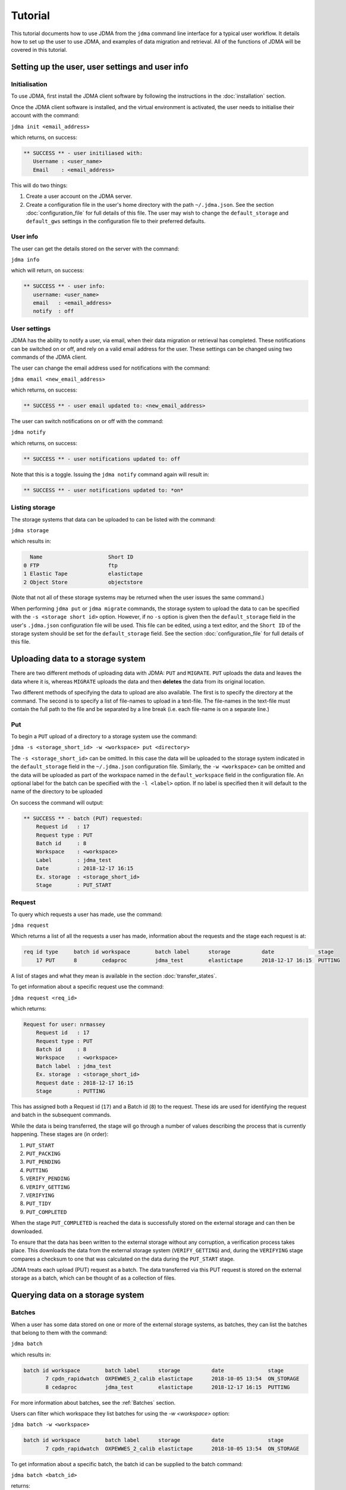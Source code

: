 Tutorial
========

This tutorial documents how to use JDMA from the ``jdma`` command line interface
for a typical user workflow.  It details how to set up the user to use JDMA,
and examples of data migration and retrieval.  All of the functions of JDMA will
be covered in this tutorial.

Setting up the user, user settings and user info
------------------------------------------------

Initialisation
^^^^^^^^^^^^^^

To use JDMA, first install the JDMA client software by following the instructions
in the :doc:`installation` section.

Once the JDMA client software is installed, and the virtual environment is
activated, the user needs to initialise their account with the command:

``jdma init <email_address>``

which returns, on success:

.. code-block:: none

   ** SUCCESS ** - user initiliased with:
      Username : <user_name>
      Email    : <email_address>

This will do two things:

1. Create a user account on the JDMA server.
2. Create a configuration file in the user's home directory with the path
   ``~/.jdma.json``.  See the section :doc:`configuration_file` for full
   details of this file.  The user may wish to change the ``default_storage``
   and ``default_gws`` settings in the configuration file to their preferred
   defaults.

User info
^^^^^^^^^

The user can get the details stored on the server with the command:

``jdma info``

which will return, on success:

.. code-block:: none

   ** SUCCESS ** - user info:
      username: <user_name>
      email   : <email_address>
      notify  : off

User settings
^^^^^^^^^^^^^

JDMA has the ability to notify a user, via email, when their data migration or
retrieval has completed.  These notifications can be switched on or off, and
rely on a valid email address for the user.  These settings can be changed using
two commands of the JDMA client.

The user can change the email address used for notifications with the command:

``jdma email <new_email_address>``

which returns, on success:

.. code-block:: none

   ** SUCCESS ** - user email updated to: <new_email_address>

The user can switch notifications on or off with the command:

``jdma notify``

which returns, on success:

.. code-block:: none

   ** SUCCESS ** - user notifications updated to: off

Note that this is a toggle.  Issuing the ``jdma notify`` command again will
result in:

.. code-block:: none

   ** SUCCESS ** - user notifications updated to: *on*

Listing storage
^^^^^^^^^^^^^^^

The storage systems that data can be uploaded to can be listed with the command:

``jdma storage``

which results in:

.. code-block:: none

     Name                     Short ID
   0 FTP                      ftp
   1 Elastic Tape             elastictape
   2 Object Store             objectstore

(Note that not all of these storage systems may be returned when the user
issues the same command.)

When performing ``jdma put`` or ``jdma migrate`` commands, the storage system to
upload the data to can be specified with the ``-s <storage short id>`` option.
However, if no ``-s`` option is given then the ``default_storage`` field in the
user's ``.jdma.json`` configuration file will be used.  This file can be edited,
using a text editor, and the ``Short ID`` of the storage system should be set
for the ``default_storage`` field.  See the section :doc:`configuration_file`
for full details of this file.

Uploading data to a storage system
----------------------------------

There are two different methods of uploading data with JDMA: ``PUT`` and
``MIGRATE``.  ``PUT`` uploads the data and leaves the data where it is, whereas
``MIGRATE`` uploads the data and then **deletes** the data from its original
location.

Two different methods of specifying the data to upload are also available.  The
first is to specify the directory at the command.  The second is to specify a
list of file-names to upload in a text-file.  The file-names in the text-file
must contain the full path to the file and be separated by a line break (i.e.
each file-name is on a separate line.)

Put
^^^

To begin a ``PUT`` upload of a directory to a storage system use the command:

``jdma -s <storage_short_id> -w <workspace> put <directory>``

The ``-s <storage_short_id>`` can be omitted.  In this case the data will be
uploaded to the storage system indicated in the ``default_storage`` field in
the ``~/.jdma.json`` configuration file.  Similarly, the ``-w <workspace>`` can
be omitted and the data will be uploaded as part of the workspace named in the
``default_workspace`` field in the configuration file.
An optional label for the batch can be specified with the ``-l <label>`` option.
If no label is specified then it will default to the name of the directory to be
uploaded

On success the command will output:

.. code-block:: none

    ** SUCCESS ** - batch (PUT) requested:
        Request id   : 17
        Request type : PUT
        Batch id     : 8
        Workspace    : <workspace>
        Label        : jdma_test
        Date         : 2018-12-17 16:15
        Ex. storage  : <storage_short_id>
        Stage        : PUT_START

Request
^^^^^^^

To query which requests a user has made, use the command:

``jdma request``

Which returns a list of all the requests a user has made, information about the
requests and the stage each request is at:

.. code-block:: none

    req id type     batch id workspace        batch label      storage          date              stage
        17 PUT      8        cedaproc         jdma_test        elastictape      2018-12-17 16:15  PUTTING

A list of stages and what they mean is available in the section
:doc:`transfer_states`.

To get information about a specific request use the command:

``jdma request <req_id>``

which returns:

.. code-block:: none

    Request for user: nrmassey
        Request id   : 17
        Request type : PUT
        Batch id     : 8
        Workspace    : <workspace>
        Batch label  : jdma_test
        Ex. storage  : <storage_short_id>
        Request date : 2018-12-17 16:15
        Stage        : PUTTING

This has assigned both a Request id (``17``) and a Batch id (``8``) to the
request.  These ids are used for identifying the request and batch in the
subsequent commands.

While the data is being transferred, the stage will go through a number of
values describing the process that is currently happening.  These stages are
(in order):

1.  ``PUT_START``
2.  ``PUT_PACKING``
3.  ``PUT_PENDING``
4.  ``PUTTING``
5.  ``VERIFY_PENDING``
6.  ``VERIFY_GETTING``
7.  ``VERIFYING``
8.  ``PUT_TIDY``
9.  ``PUT_COMPLETED``

When the stage ``PUT_COMPLETED`` is reached the data is successfully stored on
the external storage and can then be downloaded.

To ensure that the data has been written to the external storage without any
corruption, a verification process takes place.  This downloads the data from
the external storage system (``VERIFY_GETTING``) and, during the ``VERIFYING``
stage compares a checksum to one that was calculated on the data during the
``PUT_START`` stage.

JDMA treats each upload (PUT) request as a batch.  The data transferred via this
PUT request is stored on the external storage as a batch, which can be thought
of as a collection of files.

Querying data on a storage system
----------------------------------

Batches
^^^^^^^

When a user has some data stored on one or more of the external storage systems,
as batches, they can list the batches that belong to them with the command:

``jdma batch``

which results in:

.. code-block:: none

    batch id workspace        batch label      storage          date              stage
           7 cpdn_rapidwatch  OXPEWWES_2_calib elastictape      2018-10-05 13:54  ON_STORAGE
           8 cedaproc         jdma_test        elastictape      2018-12-17 16:15  PUTTING

For more information about batches, see the :ref:`Batches` section.

Users can filter which workspace they list batches for using the `-w <workspace>`
option:

``jdma batch -w <workspace>``

.. code-block:: none

    batch id workspace        batch label      storage          date              stage
           7 cpdn_rapidwatch  OXPEWWES_2_calib elastictape      2018-10-05 13:54  ON_STORAGE

To get information about a specific batch, the batch id can be supplied to the
batch command:

``jdma batch <batch_id>``

returns:

.. code-block:: none

    Batch for user: nrmassey
        Batch id     : 7
        Workspace    : cpdn_rapidwatch
        Batch label  : OXPEWWES_2_calibration
        Ex. storage  : elastictape
        Date         : 2018-10-05 13:54
        External id  : 14048
        Stage        : ON_STORAGE

Archives
^^^^^^^^

To see which archives belong to the user, use the command:

``jdma archives``

which returns:

.. code-block:: none

    b.id workspace       batch label  storage      archive                size
       7 cpdn_rapidwatch OXPEWWES_2_c elastictape  archive_0000000002  71.7 MB
       8 cedaproc        jdma_test    elastictape  archive_0000000003  25.0 GB

or list the archives in a single batch:

``jdma archives <batch_id>``

Files
^^^^^

To get a list of files belonging to the user, use the command:

``jdma files``

This returns all of the files for the user, so it is more useful to list the
files in a batch:

``jdma files <batch_id>``

which returns:

.. code-block:: none

    b.id workspace    batch label  storage      archive            file                                                                 size
       7 cedaproc     OXPEWWES_2_c elastictape  archive_0000000002 ents/2003_2004/oxfaga_2003-09-01T01-00-00_2004-04-08T07-00-00.nc   4.0 MB
                                                                   ents/1993_1994/oxfaga_1993-09-01T01-00-00_1994-04-29T19-00-00.nc   3.9 MB
                                                                   ents/1990_1991/oxfaga_1990-09-01T01-00-00_1991-04-30T19-00-00.nc   3.8 MB
                                                                   ents/2007_2008/oxfaga_2007-09-01T01-00-00_2008-04-29T19-00-00.nc   3.8 MB
                                                                   ents/1994_1995/oxfaga_1994-09-01T07-00-00_1995-04-22T19-00-00.nc   3.7 MB
                                                                   ents/1995_1996/oxfaga_1995-09-02T01-00-00_1996-04-30T19-00-00.nc   3.7 MB
                                                                   ents/1996_1997/oxfaga_1996-09-01T01-00-00_1997-04-28T07-00-00.nc   3.7 MB
                                                                   ents/1997_1998/oxfaga_1997-09-01T01-00-00_1998-04-29T07-00-00.nc   3.7 MB
                                                                   ents/1991_1992/oxfaga_1991-09-01T13-00-00_1992-04-13T01-00-00.nc   3.6 MB
                                                                   ents/1992_1993/oxfaga_1992-09-01T01-00-00_1993-04-11T13-00-00.nc   3.6 MB
                                                                   ents/2002_2003/oxfaga_2002-09-01T01-00-00_2003-04-30T01-00-00.nc   3.6 MB
                                                                   ents/2000_2001/oxfaga_2000-09-01T01-00-00_2001-04-08T01-00-00.nc   3.6 MB
                                                                   ents/2008_2009/oxfaga_2008-09-01T01-00-00_2009-04-01T07-00-00.nc   3.6 MB
                                                                   ents/2005_2006/oxfaga_2005-09-01T01-00-00_2006-04-29T13-00-00.nc   3.6 MB
                                                                   ents/1999_2000/oxfaga_1999-09-01T01-00-00_2000-04-12T13-00-00.nc   3.5 MB
                                                                   ents/1998_1999/oxfaga_1998-09-01T01-00-00_1999-04-20T19-00-00.nc   3.5 MB
                                                                   ents/2006_2007/oxfaga_2006-09-01T01-00-00_2007-04-27T01-00-00.nc   3.5 MB
                                                                   ents/2004_2005/oxfaga_2004-09-01T01-00-00_2005-04-20T13-00-00.nc   3.5 MB
                                                                   ents/2001_2002/oxfaga_2001-09-01T01-00-00_2002-04-30T19-00-00.nc   3.4 MB
                                                                   ents/1989_1990/oxfaga_1989-12-01T01-00-00_1990-04-01T19-00-00.nc   2.5 MB

This produces a hierarchical view of the files, showing which batch and archive
each file belongs to, along with a truncated path.  To get a simple list of
files with full pathnames, the ``-t`` option can be used:

``jdma -t files <batch_id>``

.. code-block:: none

    /group_workspaces/jasmin4/cedaproc/nrmassey/OXPEWWES_2/calibration/events/2003_2004/oxfaga_2003-09-01T01-00-00_2004-04-08T07-00-00.nc
    /group_workspaces/jasmin4/cedaproc/nrmassey/OXPEWWES_2/calibration/events/1993_1994/oxfaga_1993-09-01T01-00-00_1994-04-29T19-00-00.nc
    /group_workspaces/jasmin4/cedaproc/nrmassey/OXPEWWES_2/calibration/events/1990_1991/oxfaga_1990-09-01T01-00-00_1991-04-30T19-00-00.nc
    /group_workspaces/jasmin4/cedaproc/nrmassey/OXPEWWES_2/calibration/events/2007_2008/oxfaga_2007-09-01T01-00-00_2008-04-29T19-00-00.nc
    /group_workspaces/jasmin4/cedaproc/nrmassey/OXPEWWES_2/calibration/events/1994_1995/oxfaga_1994-09-01T07-00-00_1995-04-22T19-00-00.nc
    /group_workspaces/jasmin4/cedaproc/nrmassey/OXPEWWES_2/calibration/events/1995_1996/oxfaga_1995-09-02T01-00-00_1996-04-30T19-00-00.nc
    /group_workspaces/jasmin4/cedaproc/nrmassey/OXPEWWES_2/calibration/events/1996_1997/oxfaga_1996-09-01T01-00-00_1997-04-28T07-00-00.nc
    /group_workspaces/jasmin4/cedaproc/nrmassey/OXPEWWES_2/calibration/events/1997_1998/oxfaga_1997-09-01T01-00-00_1998-04-29T07-00-00.nc
    /group_workspaces/jasmin4/cedaproc/nrmassey/OXPEWWES_2/calibration/events/1991_1992/oxfaga_1991-09-01T13-00-00_1992-04-13T01-00-00.nc
    /group_workspaces/jasmin4/cedaproc/nrmassey/OXPEWWES_2/calibration/events/1992_1993/oxfaga_1992-09-01T01-00-00_1993-04-11T13-00-00.nc
    /group_workspaces/jasmin4/cedaproc/nrmassey/OXPEWWES_2/calibration/events/2002_2003/oxfaga_2002-09-01T01-00-00_2003-04-30T01-00-00.nc
    /group_workspaces/jasmin4/cedaproc/nrmassey/OXPEWWES_2/calibration/events/2000_2001/oxfaga_2000-09-01T01-00-00_2001-04-08T01-00-00.nc
    /group_workspaces/jasmin4/cedaproc/nrmassey/OXPEWWES_2/calibration/events/2008_2009/oxfaga_2008-09-01T01-00-00_2009-04-01T07-00-00.nc
    /group_workspaces/jasmin4/cedaproc/nrmassey/OXPEWWES_2/calibration/events/2005_2006/oxfaga_2005-09-01T01-00-00_2006-04-29T13-00-00.nc
    /group_workspaces/jasmin4/cedaproc/nrmassey/OXPEWWES_2/calibration/events/1999_2000/oxfaga_1999-09-01T01-00-00_2000-04-12T13-00-00.nc
    /group_workspaces/jasmin4/cedaproc/nrmassey/OXPEWWES_2/calibration/events/1998_1999/oxfaga_1998-09-01T01-00-00_1999-04-20T19-00-00.nc
    /group_workspaces/jasmin4/cedaproc/nrmassey/OXPEWWES_2/calibration/events/2006_2007/oxfaga_2006-09-01T01-00-00_2007-04-27T01-00-00.nc
    /group_workspaces/jasmin4/cedaproc/nrmassey/OXPEWWES_2/calibration/events/2004_2005/oxfaga_2004-09-01T01-00-00_2005-04-20T13-00-00.nc
    /group_workspaces/jasmin4/cedaproc/nrmassey/OXPEWWES_2/calibration/events/2001_2002/oxfaga_2001-09-01T01-00-00_2002-04-30T19-00-00.nc
    /group_workspaces/jasmin4/cedaproc/nrmassey/OXPEWWES_2/calibration/events/1989_1990/oxfaga_1989-12-01T01-00-00_1990-04-01T19-00-00.nc

Downloading data from a storage system
--------------------------------------

A user can download the files contained in an uploaded batch with the command:

``jdma get <batch id>``
